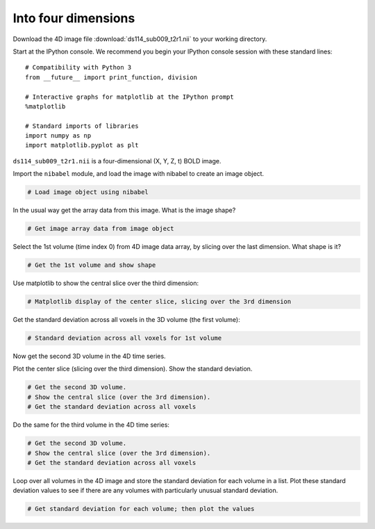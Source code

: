 ####################
Into four dimensions
####################

Download the 4D image file :download:`ds114_sub009_t2r1.nii` to your working directory.

Start at the IPython console.  We recommend you begin your IPython console session with these standard lines::

    # Compatibility with Python 3
    from __future__ import print_function, division

    # Interactive graphs for matplotlib at the IPython prompt
    %matplotlib

    # Standard imports of libraries
    import numpy as np
    import matplotlib.pyplot as plt

``ds114_sub009_t2r1.nii`` is a four-dimensional (X, Y, Z, t) BOLD image.

Import the ``nibabel`` module, and load the image with nibabel to create an
image object.

.. code:: python

    # Load image object using nibabel

In the usual way get the array data from this image. What is the image
shape?

.. code:: python

    # Get image array data from image object

Select the 1st volume (time index 0) from 4D image data array, by
slicing over the last dimension. What shape is it?

.. code:: python

    # Get the 1st volume and show shape

Use matplotlib to show the central slice over the third dimension:

.. code:: python

    # Matplotlib display of the center slice, slicing over the 3rd dimension

Get the standard deviation across all voxels in the 3D volume (the first
volume):

.. code:: python

    # Standard deviation across all voxels for 1st volume

Now get the second 3D volume in the 4D time series.

Plot the center slice (slicing over the third dimension). Show the
standard deviation.

.. code:: python

    # Get the second 3D volume.
    # Show the central slice (over the 3rd dimension).
    # Get the standard deviation across all voxels

Do the same for the third volume in the 4D time series:

.. code:: python

    # Get the second 3D volume.
    # Show the central slice (over the 3rd dimension).
    # Get the standard deviation across all voxels

Loop over all volumes in the 4D image and store the standard deviation
for each volume in a list. Plot these standard deviation values to see if
there are any volumes with particularly unusual standard deviation.

.. code:: python

    # Get standard deviation for each volume; then plot the values
